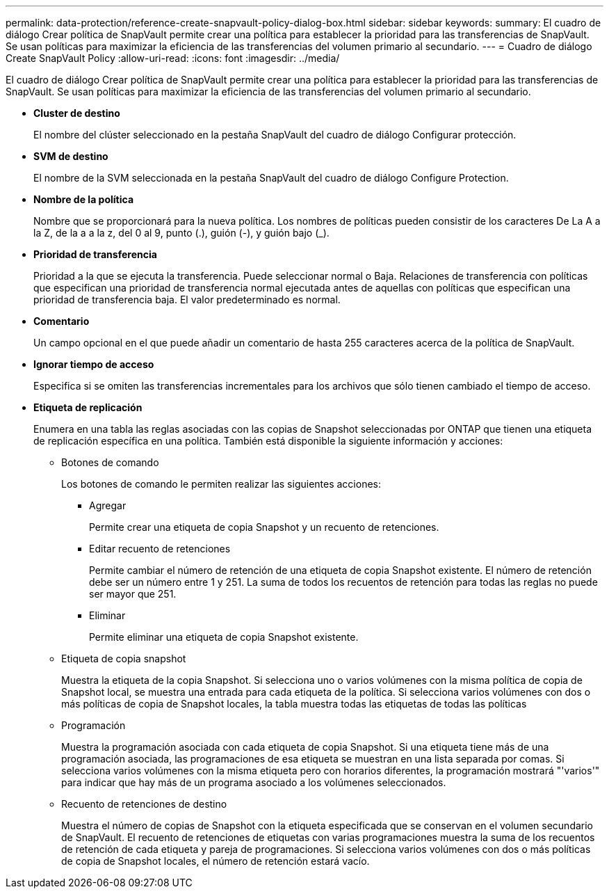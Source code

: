 ---
permalink: data-protection/reference-create-snapvault-policy-dialog-box.html 
sidebar: sidebar 
keywords:  
summary: El cuadro de diálogo Crear política de SnapVault permite crear una política para establecer la prioridad para las transferencias de SnapVault. Se usan políticas para maximizar la eficiencia de las transferencias del volumen primario al secundario. 
---
= Cuadro de diálogo Create SnapVault Policy
:allow-uri-read: 
:icons: font
:imagesdir: ../media/


[role="lead"]
El cuadro de diálogo Crear política de SnapVault permite crear una política para establecer la prioridad para las transferencias de SnapVault. Se usan políticas para maximizar la eficiencia de las transferencias del volumen primario al secundario.

* *Cluster de destino*
+
El nombre del clúster seleccionado en la pestaña SnapVault del cuadro de diálogo Configurar protección.

* *SVM de destino*
+
El nombre de la SVM seleccionada en la pestaña SnapVault del cuadro de diálogo Configure Protection.

* *Nombre de la política*
+
Nombre que se proporcionará para la nueva política. Los nombres de políticas pueden consistir de los caracteres De La A a la Z, de la a a la z, del 0 al 9, punto (.), guión (-), y guión bajo (_).

* *Prioridad de transferencia*
+
Prioridad a la que se ejecuta la transferencia. Puede seleccionar normal o Baja. Relaciones de transferencia con políticas que especifican una prioridad de transferencia normal ejecutada antes de aquellas con políticas que especifican una prioridad de transferencia baja. El valor predeterminado es normal.

* *Comentario*
+
Un campo opcional en el que puede añadir un comentario de hasta 255 caracteres acerca de la política de SnapVault.

* *Ignorar tiempo de acceso*
+
Especifica si se omiten las transferencias incrementales para los archivos que sólo tienen cambiado el tiempo de acceso.

* *Etiqueta de replicación*
+
Enumera en una tabla las reglas asociadas con las copias de Snapshot seleccionadas por ONTAP que tienen una etiqueta de replicación específica en una política. También está disponible la siguiente información y acciones:

+
** Botones de comando
+
Los botones de comando le permiten realizar las siguientes acciones:

+
*** Agregar
+
Permite crear una etiqueta de copia Snapshot y un recuento de retenciones.

*** Editar recuento de retenciones
+
Permite cambiar el número de retención de una etiqueta de copia Snapshot existente. El número de retención debe ser un número entre 1 y 251. La suma de todos los recuentos de retención para todas las reglas no puede ser mayor que 251.

*** Eliminar
+
Permite eliminar una etiqueta de copia Snapshot existente.



** Etiqueta de copia snapshot
+
Muestra la etiqueta de la copia Snapshot. Si selecciona uno o varios volúmenes con la misma política de copia de Snapshot local, se muestra una entrada para cada etiqueta de la política. Si selecciona varios volúmenes con dos o más políticas de copia de Snapshot locales, la tabla muestra todas las etiquetas de todas las políticas

** Programación
+
Muestra la programación asociada con cada etiqueta de copia Snapshot. Si una etiqueta tiene más de una programación asociada, las programaciones de esa etiqueta se muestran en una lista separada por comas. Si selecciona varios volúmenes con la misma etiqueta pero con horarios diferentes, la programación mostrará "'varios'" para indicar que hay más de un programa asociado a los volúmenes seleccionados.

** Recuento de retenciones de destino
+
Muestra el número de copias de Snapshot con la etiqueta especificada que se conservan en el volumen secundario de SnapVault. El recuento de retenciones de etiquetas con varias programaciones muestra la suma de los recuentos de retención de cada etiqueta y pareja de programaciones. Si selecciona varios volúmenes con dos o más políticas de copia de Snapshot locales, el número de retención estará vacío.




